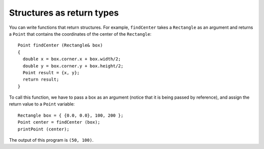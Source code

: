 Structures as return types
--------------------------

You can write functions that return structures. For example,
``findCenter`` takes a ``Rectangle`` as an argument and returns a
``Point`` that contains the coordinates of the center of the
``Rectangle``:

::

   Point findCenter (Rectangle& box)
   {
     double x = box.corner.x + box.width/2;
     double y = box.corner.y + box.height/2;
     Point result = {x, y};
     return result;
   }

To call this function, we have to pass a box as an argument (notice that
it is being passed by reference), and assign the return value to a
``Point`` variable:

::

     Rectangle box = { {0.0, 0.0}, 100, 200 };
     Point center = findCenter (box);
     printPoint (center);

.. activecode:: eighttwo
  :language: cpp

  The active code below uses the ``findCenter`` function. Run the code
  to see what the output is!
  ~~~~
  #include <iostream>
  using namespace std;

  struct Point {
      double x, y;
  };

  struct Rectangle {
      Point corner;
      double width, height;
  };

  void printPoint (Point p) {
      cout << "(" << p.x << ", " << p.y << ")" << endl;
  }

  Point findCenter (Rectangle& box) {
      double x = box.corner.x + box.width/2;
      double y = box.corner.y + box.height/2;
      Point result = {x, y};
      return result;
  }

  int main() {
      Rectangle box = { {0.0, 0.0}, 100, 200 };
      Point center = findCenter (box);
      printPoint (center);
  }

The output of this program is ``(50, 100)``.

.. mchoice:: structures_return_types_1
   :practice: T
   :answer_a: addTwo, printPoint, findCenter
   :answer_b: printPoint, findCenter
   :answer_c: addTwo, findCenter
   :answer_d: Point, Rectangle
   :correct: c
   :feedback_a: Look at the return type, found before the function name in its definition.
   :feedback_b: Look at the return type, found before the function name in its definition.
   :feedback_c: Correct!
   :feedback_d: These are structures, not functions.

   Which functions will return a structure?

   .. code-block:: cpp

      struct Point {
        double x, y;
      };

      struct Rectangle {
        Point corner;
        double width, height;
      };

      Rectangle addTwo (Point& p) {
        double x = p.x + 2;
        double y = p.y + 2;
        Point result = {{x, y}, x, y};
        return result;
      }

      void printPoint (Point p) {
        cout << "(" << p.x << ", " << p.y << ")" << endl;
      }

      Point findCenter (Rectangle& box)
      {
        double x = box.corner.x + box.width/2;
        double y = box.corner.y + box.height/2;
        Point result = {x, y};
        return result;
      }

      int main() {
        Rectangle box = { {0.0, 0.0}, 100, 200 };
        Point center = findCenter (box);
        cout << addTwo (center) << endl;
        printPoint (center);
      }
